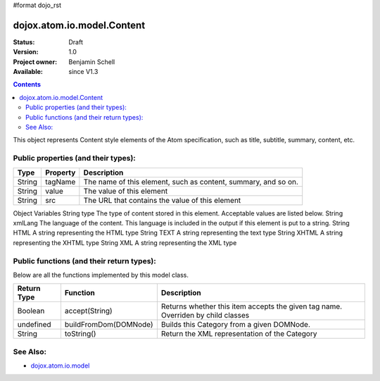 #format dojo_rst

dojox.atom.io.model.Content
===========================

:Status: Draft
:Version: 1.0
:Project owner: Benjamin Schell
:Available: since V1.3

.. contents::
   :depth: 2

This object represents Content style elements of the Atom specification, such as title, subtitle, summary, content, etc.

====================================
Public properties (and their types):
====================================

+----------------------------+-----------------+---------------------------------------------------------------------------------------------+
| **Type**                   | **Property**    | **Description**                                                                             |
+----------------------------+-----------------+---------------------------------------------------------------------------------------------+
| String                     | tagName         | The name of this element, such as content, summary, and so on.                              |                                                               
+----------------------------+-----------------+---------------------------------------------------------------------------------------------+
| String                     | value           | The value of this element                                                                   |
+----------------------------+-----------------+---------------------------------------------------------------------------------------------+
| String                     | src             | The URL that contains the value of this element                                             |
+----------------------------+-----------------+---------------------------------------------------------------------------------------------+

Object Variables
String 	type 	The type of content stored in this element. Acceptable values are listed below.
String 	xmlLang 	The language of the content. This language is included in the output if this element is put to a string.
String 	HTML 	A string representing the HTML type
String 	TEXT 	A string representing the text type
String 	XHTML 	A string representing the XHTML type
String 	XML 	A string representing the XML type



==========================================
Public functions (and their return types):
==========================================

Below are all the functions implemented by this model class.


+-------------------+------------------------------------------------------+-------------------------------------------------------------+
| **Return Type**   | **Function**                                         | **Description**                                             |
+-------------------+------------------------------------------------------+-------------------------------------------------------------+
| Boolean           | accept(String)                                       | Returns whether this item accepts the given tag name.       |
|                   |                                                      | Overriden by child classes                                  |
+-------------------+------------------------------------------------------+-------------------------------------------------------------+
| undefined         | buildFromDom(DOMNode)                                | Builds this Category from a given DOMNode.                  |
+-------------------+------------------------------------------------------+-------------------------------------------------------------+
| String            | toString()                                           | Return the XML representation of the Category               |
+-------------------+------------------------------------------------------+-------------------------------------------------------------+

=========
See Also: 
=========

* `dojox.atom.io.model <dojox/atom/io/model>`_
